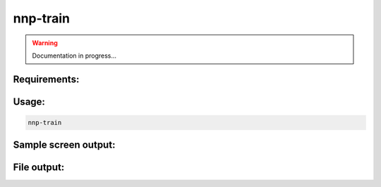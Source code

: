 .. _nnp-train:

nnp-train
=========

.. warning::

   Documentation in progress...

Requirements:
-------------

Usage:
------

.. code-block:: none

   nnp-train

Sample screen output:
---------------------

File output:
------------


